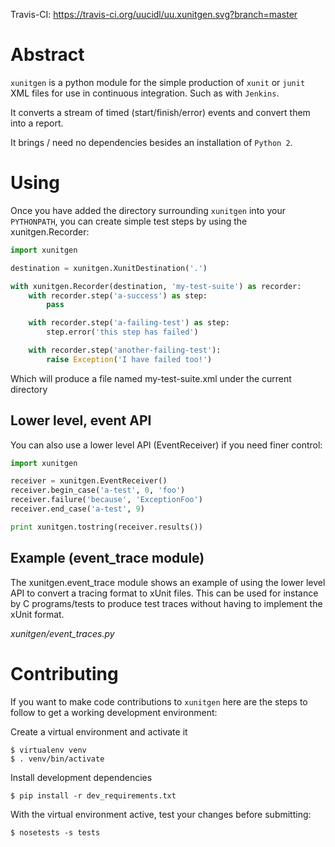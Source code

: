 #+OPTIONS: ^:nil

Travis-CI: [[https://travis-ci.org/uucidl/uu.xunitgen.svg?branch=master]]

* Abstract

=xunitgen= is a python module for the simple production of =xunit= or =junit=
XML files for use in continuous integration. Such as with =Jenkins=.

It converts a stream of timed (start/finish/error) events and convert
them into a report.

It brings / need no dependencies besides an installation of =Python 2=.

* Using

Once you have added the directory surrounding =xunitgen= into your =PYTHONPATH=,
you can create simple test steps by using the xunitgen.Recorder:

#+begin_src python
import xunitgen

destination = xunitgen.XunitDestination('.')

with xunitgen.Recorder(destination, 'my-test-suite') as recorder:
    with recorder.step('a-success') as step:
        pass

    with recorder.step('a-failing-test') as step:
        step.error('this step has failed')

    with recorder.step('another-failing-test'):
        raise Exception('I have failed too!')
#+end_src

Which will produce a file named my-test-suite.xml under the current directory

** Lower level, event API

You can also use a lower level API (EventReceiver) if you need finer control:

#+begin_src python
import xunitgen

receiver = xunitgen.EventReceiver()
receiver.begin_case('a-test', 0, 'foo')
receiver.failure('because', 'ExceptionFoo')
receiver.end_case('a-test', 9)

print xunitgen.tostring(receiver.results())
#+end_src

** Example (event_trace module)

The xunitgen.event_trace module shows an example of using the lower
level API to convert a tracing format to xUnit files. This can be
used for instance by C programs/tests to produce test traces
without having to implement the xUnit format.

[[xunitgen/event_traces.py]]

* Contributing

If you want to make code contributions to =xunitgen= here are
the steps to follow to get a working development environment:

Create a virtual environment and activate it

#+begin_example
$ virtualenv venv
$ . venv/bin/activate
#+end_example

Install development dependencies

#+begin_example
$ pip install -r dev_requirements.txt
#+end_example

With the virtual environment active, test your changes before submitting:

#+begin_example
$ nosetests -s tests
#+end_example
